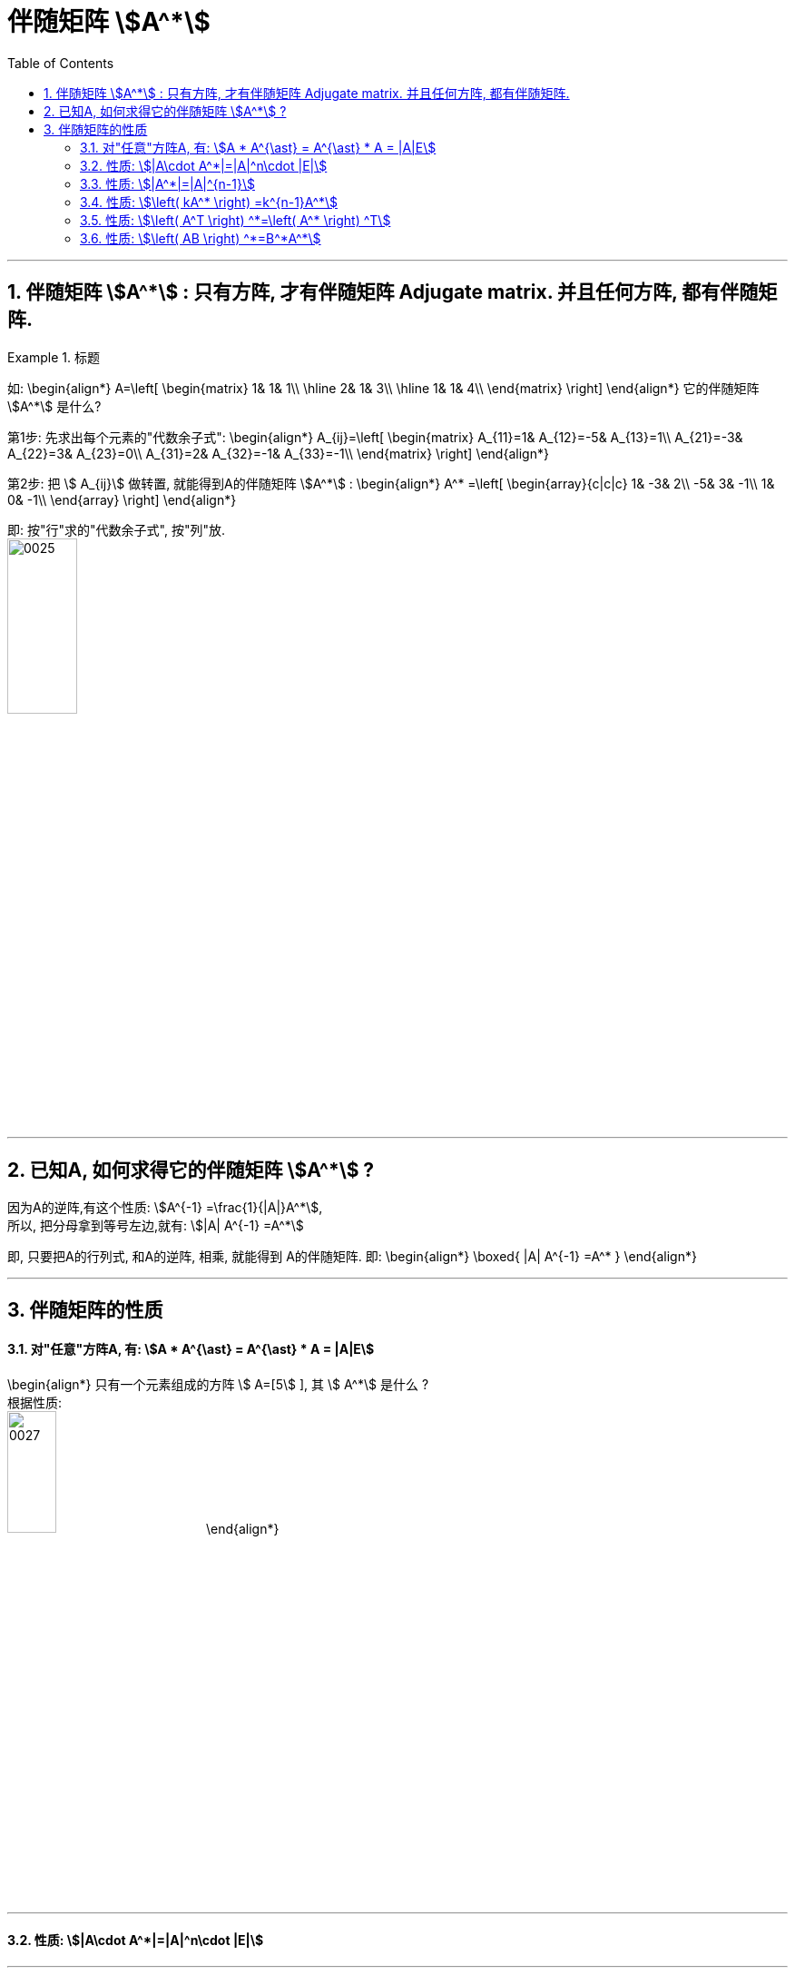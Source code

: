
= 伴随矩阵 stem:[A^*]
//:stylesheet: my-stylesheet.css
:toc: left
:toclevels: 3
:sectnums:

'''


== 伴随矩阵  stem:[A^*] : 只有方阵, 才有伴随矩阵 Adjugate matrix. 并且任何方阵, 都有伴随矩阵.

.标题
====
如:
\begin{align*}
A=\left[ \begin{matrix}
	1&		1&		1\\
	\hline
	2&		1&		3\\
	\hline
	1&		1&		4\\
\end{matrix} \right]
\end{align*}
它的伴随矩阵 stem:[A^*] 是什么?

第1步: 先求出每个元素的"代数余子式":
\begin{align*}
A_{ij}=\left[ \begin{matrix}
	A_{11}=1&		A_{12}=-5&		A_{13}=1\\
	A_{21}=-3&		A_{22}=3&		A_{23}=0\\
	A_{31}=2&		A_{32}=-1&		A_{33}=-1\\
\end{matrix} \right]
\end{align*}

第2步: 把 stem:[ A_{ij}] 做转置, 就能得到A的伴随矩阵 stem:[A^*] :
\begin{align*}
A^* =\left[ \begin{array}{c|c|c}
	1&		-3&		2\\
	-5&		3&		-1\\
	1&		0&		-1\\
\end{array} \right]
\end{align*}

即: 按"行"求的"代数余子式", 按"列"放. +
image:/img/0025.svg[,30%]
====

'''

== 已知A, 如何求得它的伴随矩阵 stem:[A^*] ?

因为A的逆阵,有这个性质: stem:[A^{-1} =\frac{1}{|A|}A^*],  +
所以, 把分母拿到等号左边,就有: stem:[|A| A^{-1} =A^*]

即, 只要把A的行列式, 和A的逆阵, 相乘, 就能得到 A的伴随矩阵.
即:
\begin{align*}
	\boxed{
		|A| A^{-1} =A^*
	}
\end{align*}

'''

== 伴随矩阵的性质

==== 对"任意"方阵A, 有: stem:[A * A^{\ast} = A^{\ast} * A = |A|E]

\begin{align*}
只有一个元素组成的方阵 stem:[ A=[5] ], 其 stem:[ A^*] 是什么 ? +
根据性质:  +
image:/img/0027.svg[,25%]
\end{align*}

'''

==== 性质: stem:[|A\cdot A^*|=|A|^n\cdot |E|]

'''

==== 性质: stem:[|A^*|=|A|^{n-1}]

证明过程如下: +
image:/img/0026.svg[,35%]

'''

==== 性质: stem:[\left( kA^* \right) =k^{n-1}A^*]

'''

==== 性质: stem:[\left( A^T \right) ^*=\left( A^* \right) ^T]

'''

==== 性质: stem:[\left( AB \right) ^*=B^*A^*]

'''
